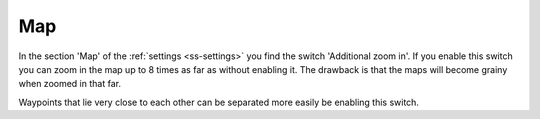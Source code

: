 .. _sec-settings-map:

Map
===

In the section 'Map' of the :ref:`settings <ss-settings>` you find the switch 'Additional zoom in'.
If you enable this switch you can zoom in the map up to 8 times as far as without enabling it.
The drawback is that the maps will become grainy when zoomed in that far.

Waypoints that lie very close to each other can be separated more easily be enabling this switch.
